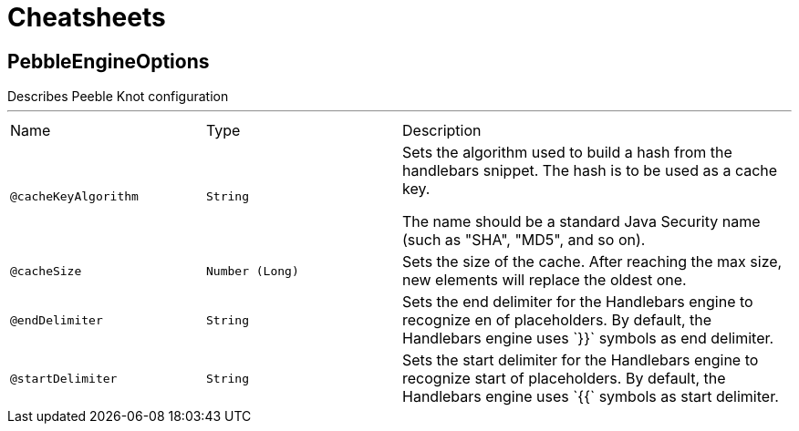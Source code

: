 = Cheatsheets

[[PebbleEngineOptions]]
== PebbleEngineOptions

++++
 Describes Peeble Knot configuration
++++
'''

[cols=">25%,25%,50%"]
[frame="topbot"]
|===
^|Name | Type ^| Description
|[[cacheKeyAlgorithm]]`@cacheKeyAlgorithm`|`String`|+++
Sets the algorithm used to build a hash from the handlebars snippet. The hash is to be used as
 a cache key.

 The name should be a standard Java Security name (such as "SHA", "MD5", and so on).
+++
|[[cacheSize]]`@cacheSize`|`Number (Long)`|+++
Sets the size of the cache. After reaching the max size, new elements will replace the oldest
 one.
+++
|[[endDelimiter]]`@endDelimiter`|`String`|+++
Sets the end delimiter for the Handlebars engine to recognize en of placeholders. By default,
 the Handlebars engine uses `}}` symbols as end delimiter.
+++
|[[startDelimiter]]`@startDelimiter`|`String`|+++
Sets the start delimiter for the Handlebars engine to recognize start of placeholders. By
 default, the Handlebars engine uses `{{` symbols as start delimiter.
+++
|===

